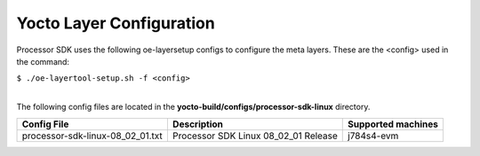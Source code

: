 .. _yocto-layer-configuration:

**************************
Yocto Layer Configuration
**************************

.. http://processors.wiki.ti.com/index.php/Processor_SDK_Building_The_SDK#Layer_Configuration

Processor SDK uses the following oe-layersetup configs to configure the
meta layers. These are the <config> used in the command:

``$ ./oe-layertool-setup.sh -f <config>``

|
| The following config files are located in the **yocto-build/configs/processor-sdk-linux**
  directory.

+-------------------------------------+----------------------------------------------------+--------------------------------+
|      Config File                    |                    Description                     | Supported machines             |
+=====================================+====================================================+================================+
| processor-sdk-linux-08_02_01.txt    | Processor SDK Linux 08_02_01 Release               | j784s4-evm                     |
+-------------------------------------+----------------------------------------------------+--------------------------------+
